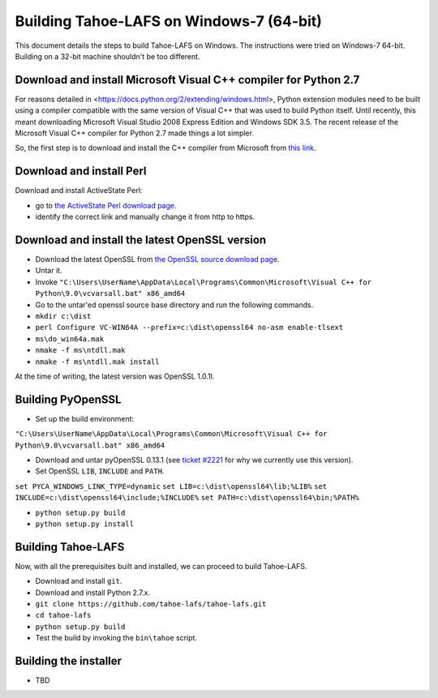Building Tahoe-LAFS on Windows-7 (64-bit)
=========================================

This document details the steps to build Tahoe-LAFS on Windows. The instructions
were tried on Windows-7 64-bit. Building on a 32-bit machine shouldn't be too
different.


Download and install Microsoft Visual C++ compiler for Python 2.7
-----------------------------------------------------------------

For reasons detailed in <https://docs.python.org/2/extending/windows.html>,
Python extension modules need to be built using a compiler compatible with
the same version of Visual C++ that was used to build Python itself. Until
recently, this meant downloading Microsoft Visual Studio 2008 Express Edition
and Windows SDK 3.5. The recent release of the Microsoft Visual C++ compiler
for Python 2.7 made things a lot simpler.

So, the first step is to download and install the C++ compiler from Microsoft from `this link`_.

.. _this link: http://www.microsoft.com/en-us/download/details.aspx?id=44266


Download and install Perl
-------------------------

Download and install ActiveState Perl:

* go to `the ActiveState Perl download page`_.
* identify the correct link and manually change it from http to https.

.. _the ActiveState Perl download page: https://www.activestate.com/activeperl/downloads


Download and install the latest OpenSSL version
-----------------------------------------------

* Download the latest OpenSSL from `the OpenSSL source download page`_.
* Untar it.
* Invoke ``"C:\Users\UserName\AppData\Local\Programs\Common\Microsoft\Visual C++ for Python\9.0\vcvarsall.bat" x86_amd64``
* Go to the untar'ed openssl source base directory and run the following commands.
* ``mkdir c:\dist``
* ``perl Configure VC-WIN64A --prefix=c:\dist\openssl64 no-asm enable-tlsext``
* ``ms\do_win64a.mak``
* ``nmake -f ms\ntdll.mak``
* ``nmake -f ms\ntdll.mak install``

At the time of writing, the latest version was OpenSSL 1.0.1l.

.. _the OpenSSL source download page: https://www.openssl.org/source/


Building PyOpenSSL
------------------

* Set up the build environment:

``"C:\Users\UserName\AppData\Local\Programs\Common\Microsoft\Visual C++ for Python\9.0\vcvarsall.bat" x86_amd64``

* Download and untar pyOpenSSL 0.13.1 (see `ticket #2221`_ for why we currently
  use this version).
* Set OpenSSL ``LIB``, ``INCLUDE`` and ``PATH``.

``set PYCA_WINDOWS_LINK_TYPE=dynamic``
``set LIB=c:\dist\openssl64\lib;%LIB%``
``set INCLUDE=c:\dist\openssl64\include;%INCLUDE%``
``set PATH=c:\dist\openssl64\bin;%PATH%``

* ``python setup.py build``
* ``python setup.py install``

.. _ticket #2221: https://tahoe-lafs.org/trac/tahoe-lafs/ticket/2221


Building Tahoe-LAFS
-------------------

Now, with all the prerequisites built and installed, we can proceed to build Tahoe-LAFS.

* Download and install ``git``.
* Download and install Python 2.7.x.
* ``git clone https://github.com/tahoe-lafs/tahoe-lafs.git``
* ``cd tahoe-lafs``
* ``python setup.py build``
* Test the build by invoking the ``bin\tahoe`` script.


Building the installer
----------------------

* TBD

